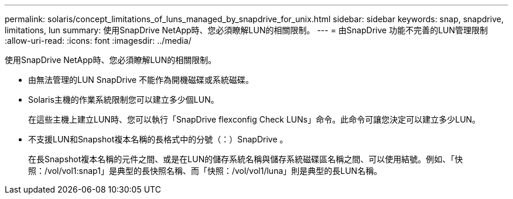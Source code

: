 ---
permalink: solaris/concept_limitations_of_luns_managed_by_snapdrive_for_unix.html 
sidebar: sidebar 
keywords: snap, snapdrive, limitations, lun 
summary: 使用SnapDrive NetApp時、您必須瞭解LUN的相關限制。 
---
= 由SnapDrive 功能不完善的LUN管理限制
:allow-uri-read: 
:icons: font
:imagesdir: ../media/


[role="lead"]
使用SnapDrive NetApp時、您必須瞭解LUN的相關限制。

* 由無法管理的LUN SnapDrive 不能作為開機磁碟或系統磁碟。
* Solaris主機的作業系統限制您可以建立多少個LUN。
+
在這些主機上建立LUN時、您可以執行「SnapDrive flexconfig Check LUNs」命令。此命令可讓您決定可以建立多少LUN。

* 不支援LUN和Snapshot複本名稱的長格式中的分號（：）SnapDrive 。
+
在長Snapshot複本名稱的元件之間、或是在LUN的儲存系統名稱與儲存系統磁碟區名稱之間、可以使用結號。例如、「快照：/vol/vol1:snap1」是典型的長快照名稱、而「快照：/vol/vol1/luna」則是典型的長LUN名稱。


